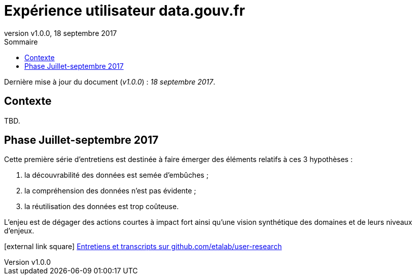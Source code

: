 = Expérience utilisateur data.gouv.fr
:toc: left
:toc-title: Sommaire
:appendix-caption: Annexe
:hide-uri-scheme:
:idprefix:
:data-uri:
:icons: font
:revnumber: v1.0.0
:revdate: 18 septembre 2017

Dernière mise à jour du document (_{revnumber}_) : _{revdate}_.

== Contexte

TBD.

== Phase Juillet-septembre 2017

Cette première série d'entretiens est destinée à faire émerger des éléments relatifs à ces 3 hypothèses :

. la découvrabilité des données est semée d'embûches ;
. la compréhension des données n'est pas évidente ;
. la réutilisation des données est trop coûteuse.

L'enjeu est de dégager des actions courtes à impact fort ainsi qu'une vision synthétique des domaines et de leurs niveaux d'enjeux.

icon:external-link-square[] https://github.com/etalab/user-research/#juillet-septembre-2017[Entretiens et transcripts sur github.com/etalab/user-research]
